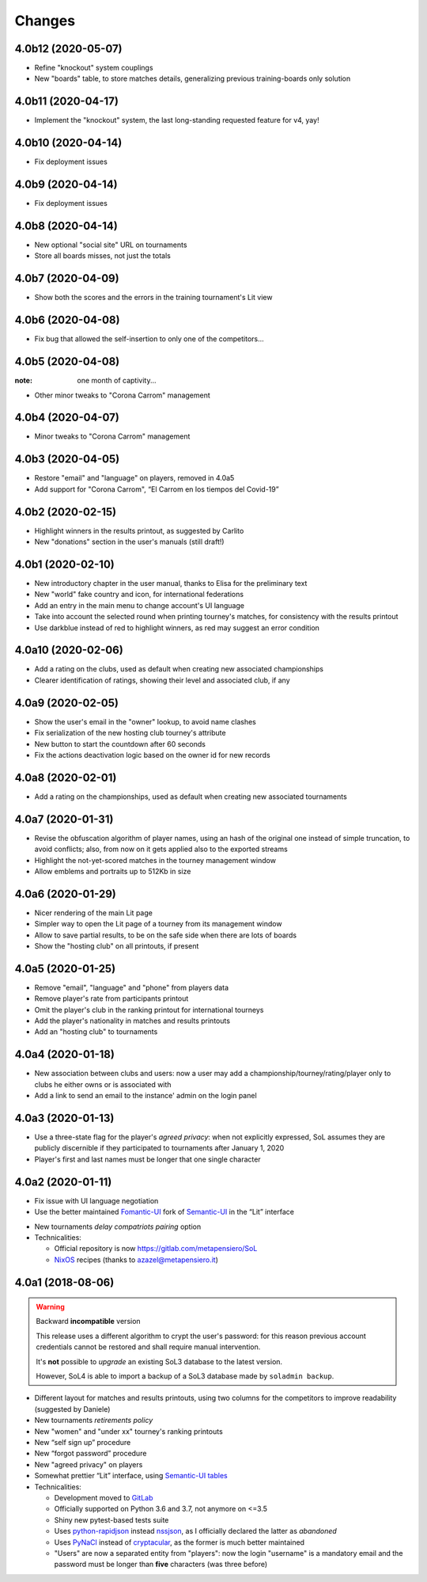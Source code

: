 .. -*- coding: utf-8 -*-

Changes
-------

4.0b12 (2020-05-07)
~~~~~~~~~~~~~~~~~~~

* Refine "knockout" system couplings

* New "boards" table, to store matches details, generalizing previous training-boards only
  solution


4.0b11 (2020-04-17)
~~~~~~~~~~~~~~~~~~~

* Implement the "knockout" system, the last long-standing requested feature for v4, yay!


4.0b10 (2020-04-14)
~~~~~~~~~~~~~~~~~~~

* Fix deployment issues


4.0b9 (2020-04-14)
~~~~~~~~~~~~~~~~~~

* Fix deployment issues


4.0b8 (2020-04-14)
~~~~~~~~~~~~~~~~~~

* New optional "social site" URL on tournaments

* Store all boards misses, not just the totals


4.0b7 (2020-04-09)
~~~~~~~~~~~~~~~~~~

* Show both the scores and the errors in the training tournament's Lit view


4.0b6 (2020-04-08)
~~~~~~~~~~~~~~~~~~

* Fix bug that allowed the self-insertion to only one of the competitors...


4.0b5 (2020-04-08)
~~~~~~~~~~~~~~~~~~
:note: one month of captivity...

* Other minor tweaks to "Corona Carrom" management


4.0b4 (2020-04-07)
~~~~~~~~~~~~~~~~~~

* Minor tweaks to "Corona Carrom" management


4.0b3 (2020-04-05)
~~~~~~~~~~~~~~~~~~

* Restore "email" and "language" on players, removed in 4.0a5

* Add support for "Corona Carrom", “El Carrom en los tiempos del Covid-19”


4.0b2 (2020-02-15)
~~~~~~~~~~~~~~~~~~

* Highlight winners in the results printout, as suggested by Carlito

* New "donations" section in the user's manuals (still draft!)


4.0b1 (2020-02-10)
~~~~~~~~~~~~~~~~~~

* New introductory chapter in the user manual, thanks to Elisa for the preliminary text

* New "world" fake country and icon, for international federations

* Add an entry in the main menu to change account's UI language

* Take into account the selected round when printing tourney's matches, for consistency with
  the results printout

* Use darkblue instead of red to highlight winners, as red may suggest an error condition


4.0a10 (2020-02-06)
~~~~~~~~~~~~~~~~~~~

* Add a rating on the clubs, used as default when creating new associated championships

* Clearer identification of ratings, showing their level and associated club, if any


4.0a9 (2020-02-05)
~~~~~~~~~~~~~~~~~~

* Show the user's email in the "owner" lookup, to avoid name clashes

* Fix serialization of the new hosting club tourney's attribute

* New button to start the countdown after 60 seconds

* Fix the actions deactivation logic based on the owner id for new records


4.0a8 (2020-02-01)
~~~~~~~~~~~~~~~~~~

* Add a rating on the championships, used as default when creating new associated tournaments


4.0a7 (2020-01-31)
~~~~~~~~~~~~~~~~~~

* Revise the obfuscation algorithm of player names, using an hash of the original one instead
  of simple truncation, to avoid conflicts; also, from now on it gets applied also to the
  exported streams

* Highlight the not-yet-scored matches in the tourney management window

* Allow emblems and portraits up to 512Kb in size


4.0a6 (2020-01-29)
~~~~~~~~~~~~~~~~~~

* Nicer rendering of the main Lit page

* Simpler way to open the Lit page of a tourney from its management window

* Allow to save partial results, to be on the safe side when there are lots of boards

* Show the "hosting club" on all printouts, if present


4.0a5 (2020-01-25)
~~~~~~~~~~~~~~~~~~

* Remove "email", "language" and "phone" from players data

* Remove player's rate from participants printout

* Omit the player's club in the ranking printout for international tourneys

* Add the player's nationality in matches and results printouts

* Add an "hosting club" to tournaments


4.0a4 (2020-01-18)
~~~~~~~~~~~~~~~~~~

* New association between clubs and users: now a user may add a
  championship/tourney/rating/player only to clubs he either owns or is associated with

* Add a link to send an email to the instance' admin on the login panel


4.0a3 (2020-01-13)
~~~~~~~~~~~~~~~~~~

* Use a three-state flag for the player's *agreed privacy*: when not explicitly expressed, SoL
  assumes they are publicly discernible if they participated to tournaments after January 1,
  2020

* Player's first and last names must be longer that one single character


4.0a2 (2020-01-11)
~~~~~~~~~~~~~~~~~~

* Fix issue with UI language negotiation

* Use the better maintained `Fomantic-UI`__ fork of `Semantic-UI`__ in the “Lit” interface

__ https://fomantic-ui.com/
__ https://semantic-ui.com/

* New tournaments *delay compatriots pairing* option

* Technicalities:

  * Official repository is now https://gitlab.com/metapensiero/SoL

  * NixOS__ recipes (thanks to azazel@metapensiero.it)

__ https://nixos.org/


4.0a1 (2018-08-06)
~~~~~~~~~~~~~~~~~~

.. warning:: Backward **incompatible** version

   This release uses a different algorithm to crypt the user's password: for this reason
   previous account credentials cannot be restored and shall require manual intervention.

   It's **not** possible to *upgrade* an existing SoL3 database to the latest version.

   However, SoL4 is able to import a backup of a SoL3 database made by ``soladmin backup``.

* Different layout for matches and results printouts, using two columns for the competitors to
  improve readability (suggested by Daniele)

* New tournaments *retirements policy*

* New "women" and "under xx" tourney's ranking printouts

* New “self sign up” procedure

* New “forgot password” procedure

* New "agreed privacy" on players

* Somewhat prettier “Lit” interface, using `Semantic-UI tables`__

* Technicalities:

  * Development moved to GitLab__

  * Officially supported on Python 3.6 and 3.7, not anymore on <=3.5

  * Shiny new pytest-based tests suite

  * Uses `python-rapidjson`__ instead `nssjson`__, as I officially declared the latter as
    *abandoned*

  * Uses `PyNaCl`__ instead of `cryptacular`__, as the former is much better maintained

  * "Users" are now a separated entity from "players": now the login "username" is a mandatory
    email and the password must be longer than **five** characters (was three before)


__ https://semantic-ui.com/collections/table.html
__ https://gitlab.com/metapensiero/SoL
__ https://pypi.org/project/python-rapidjson/
__ https://pypi.org/project/nssjson/
__ https://pypi.org/project/PyNaCl/
__ https://pypi.org/project/cryptacular/
